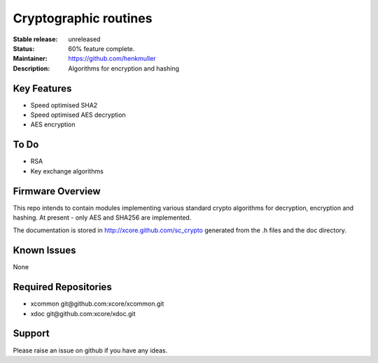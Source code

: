 Cryptographic routines
......................

:Stable release:  unreleased

:Status:  60% feature complete.

:Maintainer:  https://github.com/henkmuller

:Description:  Algorithms for encryption and hashing


Key Features
============

* Speed optimised SHA2
* Speed optimised AES decryption
* AES encryption

To Do
=====

* RSA
* Key exchange algorithms

Firmware Overview
=================

This repo intends to contain modules implementing various standard crypto
algorithms for decryption, encryption and hashing. At present - only AES
and SHA256 are implemented.

The documentation is stored in http://xcore.github.com/sc_crypto generated from
the .h files and the doc directory.

Known Issues
============

None

Required Repositories
================

* xcommon git\@github.com:xcore/xcommon.git
* xdoc git\@github.com:xcore/xdoc.git

Support
=======

Please raise an issue on github if you have any ideas.
